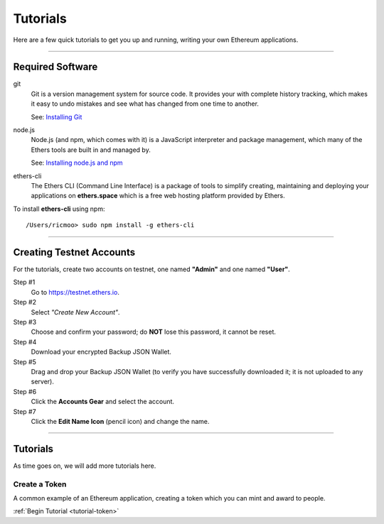 .. _dev-tutorials:

Tutorials
*********

Here are a few quick tutorials to get you up and running, writing your own Ethereum
applications.

-----

.. _tutorial-req-software:

Required Software
=================

git
    Git is a version management system for source code. It provides your with
    complete history tracking, which makes it easy to undo mistakes and see
    what has changed from one time to another.

    See: `Installing Git <https://git-scm.com/book/en/v2/Getting-Started-Installing-Git>`_
    
node.js
    Node.js (and npm, which comes with it) is a JavaScript interpreter and package
    management, which many of the Ethers tools are built in and managed by.

    See: `Installing node.js and npm <https://docs.npmjs.com/getting-started/installing-node>`_

ethers-cli
    The Ethers CLI (Command Line Interface) is a package of tools to simplify
    creating, maintaining and deploying your applications on **ethers.space**
    which is a free web hosting platform provided by Ethers.

To install **ethers-cli** using npm::

    /Users/ricmoo> sudo npm install -g ethers-cli

-----

.. _tutorial-req-accounts:

Creating Testnet Accounts
=========================

For the tutorials, create two accounts on testnet, one named **"Admin"**
and one named **"User"**.

.. raw:: html

    <div class="slideshow" data-topic="create-account" data-count="12"></div>


Step #1
    Go to https://testnet.ethers.io.

Step #2
    Select *"Create New Account"*.

Step #3
    Choose and confirm your password; do **NOT** lose this password, it cannot be reset.

Step #4
    Download your encrypted Backup JSON Wallet.

Step #5
    Drag and drop your Backup JSON Wallet (to verify you have successfully downloaded
    it; it is not uploaded to any server).

Step #6
    Click the **Accounts Gear** and select the account.

Step #7
    Click the **Edit Name Icon** (pencil icon) and change the name.

-----

Tutorials
=========

As time goes on, we will add more tutorials here.

Create a Token
--------------

A common example of an Ethereum application, creating a token which you can mint
and award to people.

:ref:`Begin Tutorial <tutorial-token>`


